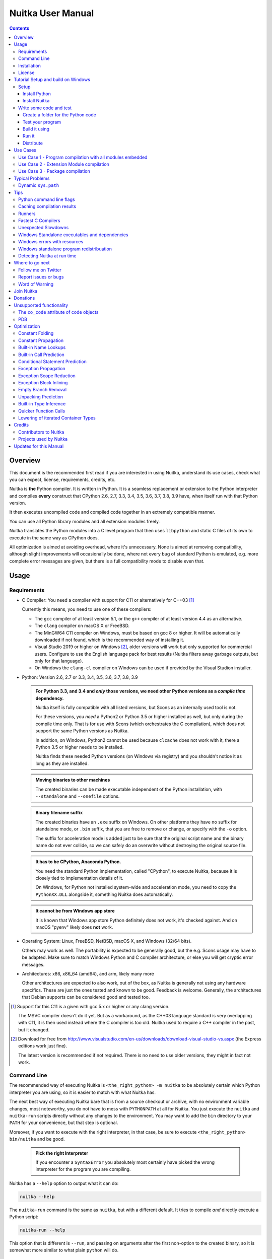 Nuitka User Manual
~~~~~~~~~~~~~~~~~~

.. image:: doc/images/Nuitka-Logo-Symbol.png

.. contents::

.. raw:: pdf

   PageBreak oneColumn
   SetPageCounter 1

Overview
========

This document is the recommended first read if you are interested in using
Nuitka, understand its use cases, check what you can expect, license,
requirements, credits, etc.

Nuitka is **the** Python compiler. It is written in Python. It is a seamless
replacement or extension to the Python interpreter and compiles **every**
construct that CPython 2.6, 2.7, 3.3, 3.4, 3.5, 3.6, 3.7, 3.8, 3.9 have, when
itself run with that Python version.

It then executes uncompiled code and compiled code together in an extremely
compatible manner.

You can use all Python library modules and all extension modules freely.

Nuitka translates the Python modules into a C level program that then uses
``libpython`` and static C files of its own to execute in the same way as
CPython does.

All optimization is aimed at avoiding overhead, where it's unnecessary. None is
aimed at removing compatibility, although slight improvements will occasionally
be done, where not every bug of standard Python is emulated, e.g. more complete
error messages are given, but there is a full compatibility mode to disable
even that.

Usage
=====

Requirements
------------

- C Compiler: You need a compiler with support for C11 or alternatively
  for C++03 [#]_

  Currently this means, you need to use one of these compilers:

  * The ``gcc`` compiler of at least version 5.1, or the ``g++`` compiler of
    at least version 4.4 as an alternative.

  * The ``clang`` compiler on macOS X or FreeBSD.

  * The MinGW64 C11 compiler on Windows, must be based on gcc 8 or higher. It
    will be automatically downloaded if not found, which is the recommended
    way of installing it.

  * Visual Studio 2019 or higher on Windows [#]_, older versions will work
    but only supported for commercial users. Configure to use the English
    language pack for best results (Nuitka filters away garbage outputs,
    but only for that language).

  * On Windows the ``clang-cl`` compiler on Windows can be used if provided
    by the Visual Studion installer.


- Python: Version 2.6, 2.7 or 3.3, 3.4, 3.5, 3.6, 3.7, 3.8, 3.9

  .. admonition:: For Python 3.3, and 3.4 and *only* those versions, we need
     other Python versions as a *compile time* dependency.

     Nuitka itself is fully compatible with all listed versions, but Scons as an
     internally used tool is not.

     For these versions, you *need* a Python2 or Python 3.5 or higher installed
     as well, but only during the compile time only. That is for use with Scons
     (which orchestrates the C compilation), which does not support the same
     Python versions as Nuitka.

     In addition, on Windows, Python2 cannot be used because ``clcache`` does
     not work with it, there a Python 3.5 or higher needs to be installed.

     Nuitka finds these needed Python versions (on Windows via registry) and
     you shouldn't notice it as long as they are installed.

  .. admonition:: Moving binaries to other machines

     The created binaries can be made executable independent of the Python
     installation, with ``--standalone`` and ``--onefile`` options.

  .. admonition:: Binary filename suffix

     The created binaries have an ``.exe`` suffix on Windows. On other platforms
     they have no suffix for standalone mode, or ``.bin`` suffix, that you are
     free to remove or change, or specify with the ``-o`` option.

     The suffix for acceleration mode is added just to be sure that the original
     script name and the binary name do not ever collide, so we can safely do
     an overwrite without destroying the original source file.

  .. admonition:: It **has to** be CPython, Anaconda Python.

     You need the standard Python implementation, called "CPython", to execute
     Nuitka, because it is closely tied to implementation details of it.

     On Windows, for Python not installed system-wide and acceleration mode, you
     need to copy the ``PythonXX.DLL`` alongside it, something Nuitka does
     automatically.

  .. admonition:: It **cannot be** from Windows app store

     It is known that Windows app store Python definitely does not work, it's
     checked against. And on macOS "pyenv" likely does **not** work.

- Operating System: Linux, FreeBSD, NetBSD, macOS X, and Windows (32/64 bits).

  Others may work as well. The portability is expected to be generally good,
  but the e.g. Scons usage may have to be adapted. Make sure to match Windows
  Python and C compiler architecture, or else you will get cryptic error
  messages.

- Architectures: x86, x86_64 (amd64), and arm, likely many more

  Other architectures are expected to also work, out of the box, as Nuitka is
  generally not using any hardware specifics. These are just the ones tested
  and known to be good. Feedback is welcome. Generally, the architectures that
  Debian supports can be considered good and tested too.

.. [#] Support for this C11 is a given with gcc 5.x or higher or any clang
       version.

       The MSVC compiler doesn't do it yet. But as a workaround, as the C++03
       language standard is very overlapping with C11, it is then used instead
       where the C compiler is too old. Nuitka used to require a C++ compiler
       in the past, but it changed.

.. [#] Download for free from
       http://www.visualstudio.com/en-us/downloads/download-visual-studio-vs.aspx
       (the Express editions work just fine).

       The latest version is recommended if not required. There is no need to
       use older versions, they might in fact not work.


Command Line
------------

The recommended way of executing Nuitka is ``<the_right_python> -m nuitka`` to
be absolutely certain which Python interpreter you are using, so it is easier
to match with what Nuitka has.

The next best way of executing Nuitka bare that is from a source checkout or
archive, with no environment variable changes, most noteworthy, you do not
have to mess with ``PYTHONPATH`` at all for Nuitka. You just execute the
``nuitka`` and ``nuitka-run`` scripts directly without any changes to the
environment. You may want to add the ``bin`` directory to your ``PATH`` for
your convenience, but that step is optional.

Moreover, if you want to execute with the right interpreter, in that case, be
sure to execute ``<the_right_python> bin/nuitka`` and be good.

  .. admonition:: Pick the right Interpreter

     If you encounter a ``SyntaxError`` you absolutely most certainly have
     picked the wrong interpreter for the program you are compiling.

Nuitka has a ``--help`` option to output what it can do:

.. code-block:: bash

    nuitka --help

The ``nuitka-run`` command is the same as ``nuitka``, but with a different
default. It tries to compile *and* directly execute a Python script:

.. code-block:: bash

    nuitka-run --help

This option that is different is ``--run``, and passing on arguments after the
first non-option to the created binary, so it is somewhat more similar to what
plain ``python`` will do.

Installation
------------

For most systems, there will be packages on the `download page
<http://www.nuitka.net/pages/download.html>`__ of Nuitka. But you can also
install it from source code as described above, but also like any other Python
program it can be installed via the normal ``python setup.py install`` routine.

License
-------

Nuitka is licensed under the Apache License, Version 2.0; you may not use
it except in compliance with the License.

You may obtain a copy of the License at
http://www.apache.org/licenses/LICENSE-2.0

Unless required by applicable law or agreed to in writing, software distributed
under the License is distributed on an "AS IS" BASIS, WITHOUT WARRANTIES OR
CONDITIONS OF ANY KIND, either express or implied.  See the License for the
specific language governing permissions and limitations under the License.


Tutorial Setup and build on Windows
===================================

This is basic steps if you have nothing installed, of course
if you have any of the parts, just skip it.

Setup
-----

Install Python
++++++++++++++

 - Download and install from
   `https://www.python.org/downloads/windows <https://www.python.org/downloads/windows>`_

 - Select one of ``Windows x86-64 web-based installer`` (64 bits Python, recommended) or
   ``x86 executable`` (32 bits Python) installer.

 - Verify using command ``python --version``.

Install Nuitka
++++++++++++++

 - ``python -m pip install nuitka``
 - Verify using command ``python -m nuitka --version``

Write some code and test
------------------------

Create a folder for the Python code
+++++++++++++++++++++++++++++++++++

 - mkdir HelloWorld
 - make a python file named **hello.py**

 .. code-block:: python

      def talk(message):
          return "Talk " + message

      def main():
          print( talk("Hello World"))

      if __name__ == "__main__":
          main()

Test your program
+++++++++++++++++

Do as you normally would. Running Nuitka on code that works incorrectly is not
easier to debug.

.. code-block:: bash

   python hello.py

++++++++++++++++++++++++++

Build it using
++++++++++++++

.. code-block:: bash

   python -m nuitka --mingw64 hello.py

.. note::

   This will prompt you to download a C caching tool (to speed up repeated
   compilation of generated C code) and a MinGW64 based C compiler. Say yes to
   those.

If you like to have full output add ``--show-progress`` and  ``--show-scons``.

Run it
++++++

Execute the ``hello.exe`` created near ``hello.py``.

Distribute
++++++++++

To distribute, build with ``--standalone`` option, which will not output a
single executable, but a whole folder. Copy the resulting ``hello.dist`` folder
to the other machine and run it.

You may also try ``--onefile`` which does create a single file, but it is still
experimental at this stage and wants more options specified from you, while not
allowing you easily to add missing files yet.


Use Cases
=========

Use Case 1 - Program compilation with all modules embedded
----------------------------------------------------------

If you want to compile a whole program recursively, and not only the single
file that is the main program, do it like this:

.. code-block:: bash

    python -m nuitka --follow-imports program.py

.. note::

   There are more fine grained controls than ``--follow-imports`` available.
   Consider the output of ``nuitka --help``.

In case you have a plugin directory, i.e. one which cannot be found by
recursing after normal import statements via the ``PYTHONPATH`` (which would be
the recommended way), you can always require that a given directory shall also
be included in the executable:

.. code-block:: bash

    python -m nuitka --follow-imports --include-plugin-directory=plugin_dir program.py

.. note::

   If you don't do any dynamic imports, simply setting your ``PYTHONPATH`` at
   compilation time will be sufficient for all your needs normally.

   Use ``--include-plugin-directory`` only if you make ``__import__()`` calls
   that Nuitka cannot predict, because they e.g. depend on command line
   parameters. Nuitka also warns about these, and point to the option.

.. note::

   The resulting filename will be ``program.exe`` on Windows, ``program.bin``
   on other platforms.

.. note::

   The resulting binary still depends on CPython and used C extension modules
   being installed.

   If you want to be able to copy it to another machine, use ``--standalone``
   and copy the created ``program.dist`` directory and execute the
   ``program.exe`` (Windows) or ``program`` (other platforms) put inside.


Use Case 2 - Extension Module compilation
-----------------------------------------

If you want to compile a single extension module, all you have to do is this:

.. code-block:: bash

    python -m nuitka --module some_module.py

The resulting file ``some_module.so`` can then be used instead of
``some_module.py``.

.. note::

   It's left as an exercise to the reader, to find out what happens if both are present.

.. note::

   The option ``--follow-imports`` and other variants work as well, but the
   included modules will only become importable *after* you imported the
   ``some_module`` name.

Use Case 3 - Package compilation
--------------------------------

If you need to compile a whole package and embed all modules, that is also
feasible, use Nuitka like this:

.. code-block:: bash

    python -m nuitka --module some_package --include-package=some_package

.. note::

   The recursion into the package directory needs to be provided manually,
   otherwise, the package is empty. Data files located inside the package will
   not be embedded yet.

Typical Problems
================

Dynamic ``sys.path``
--------------------

If your script modifies ``sys.path`` to e.g. insert directories with source
code relative to it, Nuitka will currently not be able to see those. However,
if you set the ``PYTHONPATH`` to the resulting value, you will be able to
compile it.

Tips
====

Python command line flags
-------------------------

For passing things like ``-O`` or ``-S`` to Python, to your compiled program,
there is a command line option name ``--python-flag=`` which makes Nuitka
emulate these options.

The most important ones are supported, more can certainly be added.

Caching compilation results
---------------------------

The C compiler, when invoked with the same input files, will take a long time
and much CPU to compile over and over. Make sure you are having ``ccache``
installed and configured when using gcc (even on Windows). It will make
repeated compilations much faster, even if things are not yet not perfect, i.e.
changes to the program can cause many C files to change, requiring a new
compilation instead of using the cached result.

On Windows, with gcc Nuitka supports using ``ccache.exe`` which it will offer
to download from an official source and it automatically. This is the
recommended way of using it on Windows, as other versions can e.g. hang.

Nuitka will pick up ``ccache`` if it's in found in system ``PATH``, and it will
also be possible to provide if by setting ``NUITKA_CCACHE_BINARY`` to the full
path of the binary, this is for use in CI systems.

For the Visual Studio compilers, you are just one ``pip install clcache``
command away. To make Nuitka use those, set ``NUITKA_CLCACHE_BINARY`` to the
full path of ``clcache.exe``, which will be in the scripts folder of the
Python, you installed it into.

Runners
-------

Avoid running the ``nuitka`` binary, doing ``python -m nuitka`` will make a
100% sure you are using what you think you are. Using the wrong Python will
make it give you ``SyntaxError`` for good code or ``ImportError`` for installed
modules. That is happening, when you run Nuitka with Python2 on Python3 code
and vice versa. By explicitly calling the same Python interpreter binary, you
avoid that issue entirely.

Fastest C Compilers
-------------------

The fastest binaries of ``pystone.exe`` on Windows with 64 bits Python proved
to be significantly faster with MinGW64, roughly 20% better score. So it is
recommended for use over MSVC. Using ``clang-cl.exe`` of Clang7 was faster
than MSVC, but still significantly slower than MinGW64, and it will be harder
to use, so it is not recommended.

On Linux for ``pystone.bin`` the binary produced by ``clang6`` was faster
than ``gcc-6.3``, but not by a significant margin. Since gcc is more often
already installed, that is recommended to use for now.

Differences in C compilation times have not yet been examined.

Unexpected Slowdowns
--------------------

Using the Python DLL, like standard CPython does can lead to unexpected
slowdowns, e.g. in uncompiled code that works with Unicode strings. This is
because calling to the DLL rather than residing in the DLL causes overhead,
and this even happens to the DLL with itself, being slower, than a Python
all contained in one binary.

So if feasible, aim at static linking, which is currently only possible with
Anaconda Python on non-Windows.

Windows Standalone executables and dependencies
-----------------------------------------------

The process of making standalone executables for Windows traditionally involves
using an external dependency walker in order to copy necessary libraries along
with the compiled executables to the distribution folder.

Using the external dependency walker is quite a time consuming, and may copy
some unnecessary libraries along the way (better have too much than missing).

There's also an experimental alternative internal dependency walker that relies
on pefile which analyses PE imports of executables and libraries.

This implementation shall create smaller Standalone distributions since it
won't include Windows' equivalent of the standard library, and will speed-up
first Nuitka compilations by an order of magnitude.

In order to use it, you may enable the internal dependency walker by using the
following switch:

.. code-block:: bash

    python -m nuitka --standalone --windows-dependency-tool=pefile myprogram.py


.. note::

    The pefile dependency walker will test all dependencies of the distribution folder.

    Optionally, it is also possible to check all recursive dependencies of included libraries
    using the following switch along with the above one:

.. code-block:: bash

    python -m nuitka --standalone --windows-dependency-tool=pefile --experimental=use_pefile_recurse myprogram.py


.. note::

    Some modules may have hidden dependencies outside of their directory. In order for
    the pefile dependency walker to find them, you may also scan the whole site-packages
    directory for missing dependencies using the following switch along with the two above:

.. code-block:: bash

    python -m nuitka --standalone --windows-dependency-tool=pefile --experimental=use_pefile_recurse --experimental=use_pefile_fullrecurse myprogram.py

.. note::

    Be aware that using this switch will increase compilation time a lot.

Windows errors with resources
-----------------------------

On Windows, the Windows Defender tool and the Windows Indexing Service both
scan the freshly created binaries, while Nuitka wants to work with it, e.g.
adding more resources, and then preventing operations randomly due to holding
locks. Make sure to exclude your compilation stage from these services.

Windows standalone program redistribuation
------------------------------------------

Whether compiling with MingW or MSVC, the standalone programs have external
dependencies to Visual C Runtime libraries. Nuitka tries to ship those
dependent DLLs by copying them from your system.

Beginning with Microsoft Windows 10, Microsoft ships `ucrt.dll` (Universal C
Runtime libraries) which rehook calls to `api-ms-crt-*.dll`.

With earlier Windows platforms (and wine/ReactOS), you should consider
installing Visual C Runtime libraries before executing a Nuitka standalone
compiled program.

Depending on the used C compiler, you'll need the following redist versions:

+------------------+-------------+-------------------------+
| Visual C version | Redist Year | CPython                 |
+==================+=============+=========================+
| 14.2             | 2019        | 3.5, 3.6, 3.7, 3.8, 3.9 |
+------------------+-------------+-------------------------+
| 14.1             | 2017        | 3.5, 3.6, 3.7, 3.8      |
+------------------+-------------+-------------------------+
| 14.0             | 2015        | 3.5, 3.6, 3.7, 3.8      |
+------------------+-------------+-------------------------+
| 10.0             | 2010        | 3.3, 3.4                |
+------------------+-------------+-------------------------+
| 9.0              | 2008        | 2.6, 2.7, 3.0, 3.1, 3.2 |
+------------------+-------------+-------------------------+

When using MingGW64, you'll need the following redist versions:

+------------------+-------------+-------------------------+
| MingGW64 version | Redist Year | CPython                 |
+==================+=============+=========================+
| 8.1.0            | 2015        | 3.5, 3.6, 3.7, 3.8, 3.9 |
+------------------+-------------+-------------------------+


Once the corresponding runtime libraries are installed on the target system,
you may remove all `api-ms-crt-*.dll` files from your Nuitka compiled dist
folder.

Detecting Nuitka at run time
----------------------------

It doesn't set ``sys.frozen`` unlike other tools. For Nuitka, we have the
module attribute ``__compiled__`` to test if a specific module was compiled.


Where to go next
================

Remember, this project is not completed yet. Although the CPython test suite
works near perfect, there is still more work needed, esp. to make it do more
optimization. Try it out.

Follow me on Twitter
--------------------

Nuitka announcements and interesting stuff is pointed to on the Twitter account,
but obviously with no details. `@KayHayen <https://twitter.com/KayHayen>`_.

I will not answer Nuitka issues via Twitter though, rather make occasional
polls, and give important announcements, as well as low-level posts about
development ongoing.

Report issues or bugs
---------------------

Should you encounter any issues, bugs, or ideas, please visit the `Nuitka bug
tracker <https://github.com/kayhayen/Nuitka/issues>`__ and report them.

Best practices for reporting bugs:

- Please always include the following information in your report, for the
  underlying Python version. You can easily copy&paste this into your
  report.

  .. code-block:: sh

      python -m nuitka --version

- Try to make your example minimal. That is, try to remove code that does
  not contribute to the issue as much as possible. Ideally come up with
  a small reproducing program that illustrates the issue, using ``print``
  with different results when that programs runs compiled or native.

- If the problem occurs spuriously (i.e. not each time), try to set the
  environment variable ``PYTHONHASHSEED`` to ``0``, disabling hash
  randomization. If that makes the problem go away, try increasing in
  steps of 1 to a hash seed value that makes it happen every time, include
  it in your report.

- Do not include the created code in your report. Given proper input,
  it's redundant, and it's not likely that I will look at it without
  the ability to change the Python or Nuitka source and re-run it.

- Do not send screenshots of text, that is bad and lazy. Instead, capture
  text outputs from the console.

Word of Warning
---------------

Consider using this software with caution. Even though many tests are applied
before releases, things are potentially breaking. Your feedback and patches to
Nuitka are very welcome.


Join Nuitka
===========

You are more than welcome to join Nuitka development and help to complete the
project in all minor and major ways.

The development of Nuitka occurs in git. We currently have these 3 branches:

- `master`

  This branch contains the stable release to which only hotfixes for bugs will
  be done. It is supposed to work at all times and is supported.

- `develop`

  This branch contains the ongoing development. It may at times contain little
  regressions, but also new features. On this branch, the integration work is
  done, whereas new features might be developed on feature branches.

- `factory`

  This branch contains unfinished and incomplete work. It is very frequently
  subject to ``git rebase`` and the public staging ground, where my work
  for develop branch lives first. It is intended for testing only and
  recommended to base any of your own development on. When updating it,
  you very often will get merge conflicts. Simply resolve those by doing
  ``git reset --hard origin/factory`` and switch to the latest version.


.. note::

   The `Developer Manual <https://nuitka.net/doc/developer-manual.html>`__
   explains the coding rules, branching model used, with feature branches and
   hotfix releases, the Nuitka design and much more. Consider reading it to
   become a contributor. This document is intended for Nuitka users.

Donations
=========

Should you feel that you cannot help Nuitka directly, but still want to
support, please consider `making a donation
<https://nuitka.net/pages/donations.html>`__ and help this way.

Unsupported functionality
=========================

The ``co_code`` attribute of code objects
-----------------------------------------

The code objects are empty for native compiled functions. There is no
bytecode with Nuitka's compiled function objects, so there is no way to provide
it.

PDB
---

There is no tracing of compiled functions to attach a debugger to.

Optimization
============

Constant Folding
----------------

The most important form of optimization is the constant folding. This is when
an operation can be fully predicted at compile time. Currently, Nuitka does
these for some built-ins (but not all yet, somebody to look at this more
closely will be very welcome!), and it does it e.g. for binary/unary operations
and comparisons.

Constants currently recognized:

.. code-block:: python

    5 + 6     # binary operations
    not 7     # unary operations
    5 < 6     # comparisons
    range(3)  # built-ins

Literals are the one obvious source of constants, but also most likely other
optimization steps like constant propagation or function inlining will be. So
this one should not be underestimated and a very important step of successful
optimizations. Every option to produce a constant may impact the generated code
quality a lot.

.. admonition:: Status

   The folding of constants is considered implemented, but it might be incomplete
   in that not all possible cases are caught. Please report it as a
   bug when you find an operation in Nuitka that has only constants as input and
   is not folded.

Constant Propagation
--------------------

At the core of optimizations, there is an attempt to determine the values of
variables at run time and predictions of assignments. It determines if their
inputs are constants or of similar values. An expression, e.g. a module
variable access, an expensive operation, may be constant across the module of
the function scope and then there needs to be none or no repeated module
variable look-up.

Consider e.g. the module attribute ``__name__`` which likely is only ever read,
so its value could be predicted to a constant string known at compile time.
This can then be used as input to the constant folding.

.. code-block:: python

   if __name__ == "__main__":
      # Your test code might be here
      use_something_not_use_by_program()

.. admonition:: Status

   From modules attributes, only ``__name__`` is currently actually optimized.
   Also possible would be at least ``__doc__``. In the future, this may improve
   as SSA is expanded to module variables.

Built-in Name Lookups
---------------------

Also, built-in exception name references are optimized if they are used as a
module level read-only variables:

.. code-block:: python

   try:
      something()
   except ValueError: # The ValueError is a slow global name lookup normally.
      pass

.. admonition:: Status

   This works for all built-in names. When an assignment is done to such a
   name, or it's even local, then, of course, it is not done.

Built-in Call Prediction
------------------------

For built-in calls like ``type``, ``len``, or ``range`` it is often possible to
predict the result at compile time, esp. for constant inputs the resulting
value often can be precomputed by Nuitka. It can simply determine the result or
the raised exception and replace the built-in call with that value, allowing
for more constant folding or code path reduction.

.. code-block:: python

   type("string") # predictable result, builtin type str.
   len([1, 2])    # predictable result
   range(3, 9, 2) # predictable result
   range(3, 9, 0) # predictable exception, range raises due to 0.

.. admonition:: Status

   The built-in call prediction is considered implemented. We can simply during
   compile time emulate the call and use its result or raised exception. But we
   may not cover all the built-ins there are yet.

Sometimes the result of a built-in should not be predicted when the result is
big. A ``range()`` call e.g. may give too big values to include the result in
the binary. Then it is not done.

.. code-block:: python

   range( 100000 ) # We do not want this one to be expanded

.. admonition:: Status

   This is considered mostly implemented. Please file bugs for built-ins that
   are pre-computed, but should not be computed by Nuitka at compile time with
   specific values.

Conditional Statement Prediction
--------------------------------

For conditional statements, some branches may not ever be taken, because of the
conditions being possible to predict. In these cases, the branch not taken and
the condition check is removed.

This can typically predict code like this:

.. code-block:: python

   if __name__ == "__main__":
      # Your test code might be here
      use_something_not_use_by_program()

or

.. code-block:: python

   if False:
      # Your deactivated code might be here
      use_something_not_use_by_program()


It will also benefit from constant propagations, or enable them because once
some branches have been removed, other things may become more predictable, so
this can trigger other optimization to become possible.

Every branch removed makes optimization more likely. With some code branches
removed, access patterns may be more friendly. Imagine e.g. that a function is
only called in a removed branch. It may be possible to remove it entirely, and
that may have other consequences too.

.. admonition:: Status

   This is considered implemented, but for the maximum benefit, more constants
   need to be determined at compile time.

Exception Propagation
---------------------

For exceptions that are determined at compile time, there is an expression that
will simply do raise the exception. These can be propagated upwards, collecting
potentially "side effects", i.e. parts of expressions that were executed before
it occurred, and still have to be executed.

Consider the following code:

.. code-block:: python

   print(side_effect_having() + (1 / 0))
   print(something_else())

The ``(1 / 0)`` can be predicted to raise a ``ZeroDivisionError`` exception,
which will be propagated through the ``+`` operation. That part is just
Constant Propagation as normal.

The call ``side_effect_having()`` will have to be retained though, but the
``print`` does not and can be turned into an explicit raise. The statement
sequence can then be aborted and as such the ``something_else`` call needs no
code generation or consideration anymore.

To that end, Nuitka works with a special node that raises an exception and is
wrapped with a so-called "side_effects" expression, but yet can be used in the
code as an expression having a value.

.. admonition:: Status

   The propagation of exceptions is mostly implemented but needs handling in
   every kind of operations, and not all of them might do it already. As work
   progresses or examples arise, the coverage will be extended. Feel free to
   generate bug reports with non-working examples.

Exception Scope Reduction
-------------------------

Consider the following code:

.. code-block:: python

    try:
        b = 8
        print(range(3, b, 0))
        print("Will not be executed")
    except ValueError as e:
        print(e)

The ``try`` block is bigger than it needs to be. The statement ``b = 8`` cannot
cause a ``ValueError`` to be raised. As such it can be moved to outside the try
without any risk.

.. code-block:: python

    b = 8
    try:
        print(range(3, b, 0))
        print("Will not be executed")
    except ValueError as e:
        print(e)

.. admonition:: Status

   This is considered done. For every kind of operation, we trace if it may
   raise an exception. We do however *not* track properly yet, what can do
   a ``ValueError`` and what cannot.


Exception Block Inlining
------------------------

With the exception propagation, it then becomes possible to transform this
code:

.. code-block:: python

    try:
        b = 8
        print(range(3, b, 0))
        print("Will not be executed!")
    except ValueError as e:
        print(e)

.. code-block:: python

    try:
        raise ValueError("range() step argument must not be zero")
    except ValueError as e:
        print(e)

Which then can be lowered in complexity by avoiding the raise and catch
of the exception, making it:

.. code-block:: python

   e = ValueError("range() step argument must not be zero")
   print(e)

.. admonition:: Status

   This is not implemented yet.

Empty Branch Removal
--------------------

For loops and conditional statements that contain only code without effect, it
should be possible to remove the whole construct:

.. code-block:: python

   for i in range(1000):
       pass

The loop could be removed, at maximum, it should be considered an assignment of
variable ``i`` to ``999`` and no more.

.. admonition:: Status

   This is not implemented yet, as it requires us to track iterators, and their
   side effects, as well as loop values, and exit conditions. Too much yet, but
   we will get there.

Another example:

.. code-block:: python

   if side_effect_free:
      pass

The condition check should be removed in this case, as its evaluation is not
needed. It may be difficult to predict that ``side_effect_free`` has no side
effects, but many times this might be possible.

.. admonition:: Status

   This is considered implemented. The conditional statement nature is removed
   if both branches are empty, only the condition is evaluated and checked for
   truth (in cases that could raise an exception).

Unpacking Prediction
--------------------

When the length of the right-hand side of an assignment to a sequence can be
predicted, the unpacking can be replaced with multiple assignments.

.. code-block:: python

   a, b, c = 1, side_effect_free(), 3

.. code-block:: python

   a = 1
   b = side_effect_free()
   c = 3

This is of course only really safe if the left-hand side cannot raise an
exception while building the assignment targets.

We do this now, but only for constants, because we currently have no ability to
predict if an expression can raise an exception or not.

.. admonition:: Status

   Not implemented yet. Will need us to see through the unpacking of what is
   an iteration over a tuple, we created ourselves. We are not there yet, but we
   will get there.

Built-in Type Inference
-----------------------

When a construct like ``in xrange()`` or ``in range()`` is used, it is possible
to know what the iteration does and represent that so that iterator users can
use that instead.

I consider that:

.. code-block:: python

    for i in xrange(1000):
        something(i)

could translate ``xrange(1000)`` into an object of a special class that does
the integer looping more efficiently. In case ``i`` is only assigned from
there, this could be a nice case for a dedicated class.

.. admonition:: Status

   Future work, not even started.

Quicker Function Calls
----------------------

Functions are structured so that their parameter parsing and ``tp_call``
interface is separate from the actual function code. This way the call can be
optimized away. One problem is that the evaluation order can differ.

.. code-block:: python

   def f(a, b, c):
       return a, b, c

   f(c = get1(), b = get2(), a = get3())

This will have to evaluate first ``get1()``, then ``get2()`` and only then
``get3()`` and then make the function call with these values.

Therefore it will be necessary to have a staging of the parameters before
making the actual call, to avoid a re-ordering of the calls to ``get1()``,
``get2()``, and ``get3()``.

.. admonition:: Status

   Not even started. A re-formulation that avoids the dictionary to call the
   function, and instead uses temporary variables appears to be relatively
   straight forward once we do that kind of parameter analysis.

Lowering of iterated Container Types
------------------------------------

In some cases, accesses to ``list`` constants can become ``tuple`` constants
instead.

Consider that:

.. code-block:: python

   for x in [a, b, c]:
       something(x)

Can be optimized into this:

.. code-block:: python

   for x in (a, b, c):
        something(x)

This allows for simpler, faster code to be generated, and fewer checks needed,
because e.g. the ``tuple`` is clearly immutable, whereas the ``list`` needs a
check to assert that. This is also possible for sets.

.. admonition:: Status

   Implemented, even works for non-constants. Needs other optimization to
   become generally useful, and will itself help other optimization to become
   possible. This allows us to e.g. only treat iteration over tuples, and not
   care about sets.

In theory, something similar is also possible for ``dict``. For the later, it
will be non-trivial though to maintain the order of execution without temporary
values introduced. The same thing is done for pure constants of these types,
they change to ``tuple`` values when iterated.

Credits
=======

Contributors to Nuitka
----------------------

Thanks go to these individuals for their much-valued contributions to
Nuitka. Contributors have the license to use Nuitka for their own code even if
Closed Source.

The order is sorted by time.

- Li Xuan Ji: Contributed patches for general portability issue and
  enhancements to the environment variable settings.

- Nicolas Dumazet: Found and fixed reference counting issues, ``import``
  packages work, improved some of the English and generally made good code
  contributions all over the place, solved code generation TODOs, did tree
  building cleanups, core stuff.

- Khalid Abu Bakr: Submitted patches for his work to support MinGW and Windows,
  debugged the issues, and helped me to get cross compile with MinGW from Linux
  to Windows. This was quite difficult stuff.

- Liu Zhenhai: Submitted patches for Windows support, making the inline Scons
  copy actually work on Windows as well. Also reported import related bugs, and
  generally helped me make the Windows port more usable through his testing and
  information.

- Christopher Tott: Submitted patches for Windows, and general as well as
  structural cleanups.

- Pete Hunt: Submitted patches for macOS X support.

- "ownssh": Submitted patches for built-ins module guarding, and made massive
  efforts to make high-quality bug reports. Also the initial "standalone" mode
  implementation was created by him.

- Juan Carlos Paco: Submitted cleanup patches, creator of the `Nuitka GUI
  <https://github.com/juancarlospaco/nuitka-gui>`__, creator of the `Ninja IDE
  plugin <https://github.com/juancarlospaco/nuitka-ninja>`__ for Nuitka.

- "Dr. Equivalent": Submitted the Nuitka Logo.

- Johan Holmberg: Submitted patch for Python3 support on macOS X.

- Umbra: Submitted patches to make the Windows port more usable, adding user
  provided application icons, as well as MSVC support for large constants and
  console applications.

- David Cortesi: Submitted patches and test cases to make macOS port more
  usable, specifically for the Python3 standalone support of Qt.

- Andrew Leech: Submitted github pull request to allow using "-m nuitka" to
  call the compiler. Also pull request to improve "bist_nuitka" and to do
  the registration.

- Paweł K: Submitted github pull request to remove glibc from standalone
  distribution, saving size and improving robustness considering the
  various distributions.

- Orsiris de Jong: Submitted github pull request to implement the dependency
  walking with `pefile` under Windows.

- Jorj X. McKie: Submitted github pull requests with NumPy plugin to retain
  its accelerating libraries, and Tkinter to include the TCL distribution
  on Windows.

Projects used by Nuitka
-----------------------

* The `CPython project <http://www.python.org>`__

  Thanks for giving us CPython, which is the base of Nuitka. We are nothing
  without it.

* The `GCC project <http://gcc.gnu.org>`__

  Thanks for not only the best compiler suite but also thanks for making it
  easy supporting to get Nuitka off the ground. Your compiler was the first
  usable for Nuitka and with very little effort.

* The `Scons project <http://www.scons.org>`__

  Thanks for tackling the difficult points and providing a Python environment
  to make the build results. This is such a perfect fit to Nuitka and a
  dependency that will likely remain.

* The `valgrind project <http://valgrind.org>`__

  Luckily we can use Valgrind to determine if something is an actual
  improvement without the noise. And it's also helpful to determine what's
  actually happening when comparing.

* The `NeuroDebian project <http://neuro.debian.net>`__

  Thanks for hosting the build infrastructure that the Debian and sponsor
  Yaroslav Halchenko uses to provide packages for all Ubuntu versions.

* The `openSUSE Buildservice <http://openbuildservice.org>`__

  Thanks for hosting this excellent service that allows us to provide RPMs for
  a large variety of platforms and make them available immediately nearly at
  release time.

* The `MinGW64 project <http://mingw-w64.org>`__

  Thanks for porting the gcc to Windows. This allowed portability of Nuitka
  with relatively little effort.

* The `Buildbot project <http://buildbot.net>`__

  Thanks for creating an easy to deploy and use continuous integration
  framework that also runs on Windows and is written and configured in Python
  code. This allows running the Nuitka tests long before release time.

* The `isort project <http://timothycrosley.github.io/isort/>`__

  Thanks for making nice import ordering so easy. This makes it so easy to let
  your IDE do it and clean up afterward.

* The `black project <https://github.com/ambv/black>`__

  Thanks for making a fast and reliable way for automatically formatting the
  Nuitka source code.

Updates for this Manual
=======================

This document is written in REST. That is an ASCII format which is readable as
ASCII, but used to generate PDF or HTML documents.

You will find the current source under:
https://nuitka.net/gitweb/?p=Nuitka.git;a=blob_plain;f=README.rst

And the current PDF under:
https://nuitka.net/doc/README.pdf
